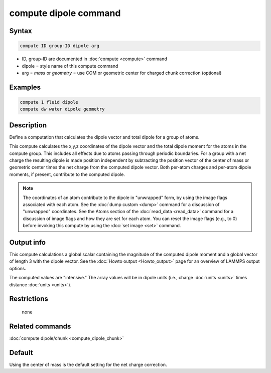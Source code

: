 .. index:: compute dipole

compute dipole command
============================

Syntax
""""""

.. code-block:: LAMMPS

   compute ID group-ID dipole arg

* ID, group-ID are documented in :doc:`compute <compute>` command
* dipole = style name of this compute command
* arg = *mass* or *geometry* = use COM or geometric center for charged chunk correction (optional)

Examples
""""""""

.. code-block:: LAMMPS

   compute 1 fluid dipole
   compute dw water dipole geometry

Description
"""""""""""

Define a computation that calculates the dipole vector and total dipole
for a group of atoms.

This compute calculates the x,y,z coordinates of the dipole vector
and the total dipole moment for the atoms in the compute group.
This includes all effects due to atoms passing through periodic boundaries.
For a group with a net charge the resulting dipole is made position independent
by subtracting the position vector of the center of mass or geometric center
times the net charge from the computed dipole vector. Both per-atom charges
and per-atom dipole moments, if present, contribute to the computed dipole.

.. note::

   The coordinates of an atom contribute to the dipole in "unwrapped"
   form, by using the image flags associated with each atom.  See the
   :doc:`dump custom <dump>` command for a discussion of "unwrapped"
   coordinates.  See the Atoms section of the :doc:`read_data
   <read_data>` command for a discussion of image flags and how they are
   set for each atom.  You can reset the image flags (e.g., to 0) before
   invoking this compute by using the :doc:`set image <set>` command.

Output info
"""""""""""

This compute calculations a global scalar containing the magnitude of
the computed dipole moment and a global vector of length 3 with the
dipole vector.  See the :doc:`Howto output <Howto_output>` page for
an overview of LAMMPS output options.

The computed values are "intensive."  The array values will be in
dipole units (i.e., charge :doc:`units <units>` times distance
:doc:`units <units>`).

Restrictions
""""""""""""
 none

Related commands
""""""""""""""""

:doc:`compute dipole/chunk <compute_dipole_chunk>`

Default
"""""""

Using the center of mass is the default setting for the net charge correction.

